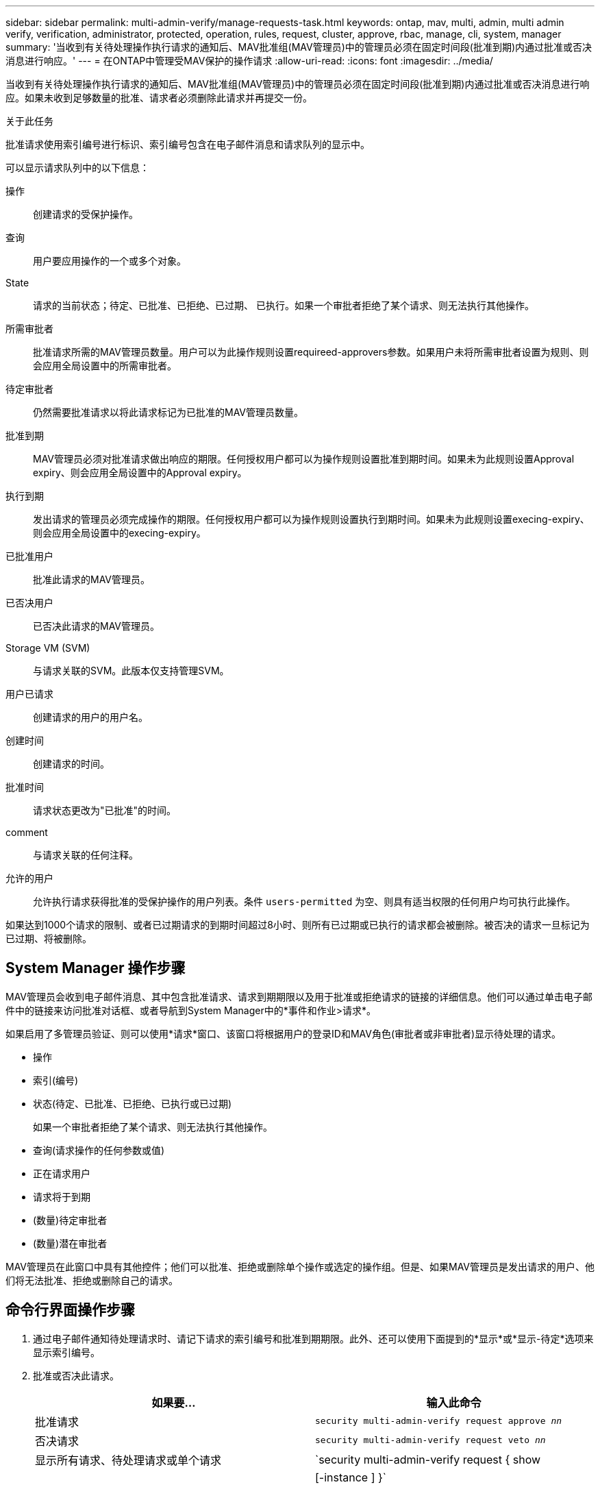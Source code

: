 ---
sidebar: sidebar 
permalink: multi-admin-verify/manage-requests-task.html 
keywords: ontap, mav, multi, admin, multi admin verify, verification, administrator, protected, operation, rules, request, cluster, approve, rbac, manage, cli, system, manager 
summary: '当收到有关待处理操作执行请求的通知后、MAV批准组(MAV管理员)中的管理员必须在固定时间段(批准到期)内通过批准或否决消息进行响应。' 
---
= 在ONTAP中管理受MAV保护的操作请求
:allow-uri-read: 
:icons: font
:imagesdir: ../media/


[role="lead"]
当收到有关待处理操作执行请求的通知后、MAV批准组(MAV管理员)中的管理员必须在固定时间段(批准到期)内通过批准或否决消息进行响应。如果未收到足够数量的批准、请求者必须删除此请求并再提交一份。

.关于此任务
批准请求使用索引编号进行标识、索引编号包含在电子邮件消息和请求队列的显示中。

可以显示请求队列中的以下信息：

操作:: 创建请求的受保护操作。
查询:: 用户要应用操作的一个或多个对象。
State:: 请求的当前状态；待定、已批准、已拒绝、已过期、 已执行。如果一个审批者拒绝了某个请求、则无法执行其他操作。
所需审批者:: 批准请求所需的MAV管理员数量。用户可以为此操作规则设置requireed-approvers参数。如果用户未将所需审批者设置为规则、则会应用全局设置中的所需审批者。
待定审批者:: 仍然需要批准请求以将此请求标记为已批准的MAV管理员数量。
批准到期:: MAV管理员必须对批准请求做出响应的期限。任何授权用户都可以为操作规则设置批准到期时间。如果未为此规则设置Approval expiry、则会应用全局设置中的Approval expiry。
执行到期:: 发出请求的管理员必须完成操作的期限。任何授权用户都可以为操作规则设置执行到期时间。如果未为此规则设置execing-expiry、则会应用全局设置中的execing-expiry。
已批准用户:: 批准此请求的MAV管理员。
已否决用户:: 已否决此请求的MAV管理员。
Storage VM (SVM):: 与请求关联的SVM。此版本仅支持管理SVM。
用户已请求:: 创建请求的用户的用户名。
创建时间:: 创建请求的时间。
批准时间:: 请求状态更改为"已批准"的时间。
comment:: 与请求关联的任何注释。
允许的用户:: 允许执行请求获得批准的受保护操作的用户列表。条件 `users-permitted` 为空、则具有适当权限的任何用户均可执行此操作。


如果达到1000个请求的限制、或者已过期请求的到期时间超过8小时、则所有已过期或已执行的请求都会被删除。被否决的请求一旦标记为已过期、将被删除。



== System Manager 操作步骤

MAV管理员会收到电子邮件消息、其中包含批准请求、请求到期期限以及用于批准或拒绝请求的链接的详细信息。他们可以通过单击电子邮件中的链接来访问批准对话框、或者导航到System Manager中的*事件和作业>请求*。

如果启用了多管理员验证、则可以使用*请求*窗口、该窗口将根据用户的登录ID和MAV角色(审批者或非审批者)显示待处理的请求。

* 操作
* 索引(编号)
* 状态(待定、已批准、已拒绝、已执行或已过期)
+
如果一个审批者拒绝了某个请求、则无法执行其他操作。

* 查询(请求操作的任何参数或值)
* 正在请求用户
* 请求将于到期
* (数量)待定审批者
* (数量)潜在审批者


MAV管理员在此窗口中具有其他控件；他们可以批准、拒绝或删除单个操作或选定的操作组。但是、如果MAV管理员是发出请求的用户、他们将无法批准、拒绝或删除自己的请求。



== 命令行界面操作步骤

. 通过电子邮件通知待处理请求时、请记下请求的索引编号和批准到期期限。此外、还可以使用下面提到的*显示*或*显示-待定*选项来显示索引编号。
. 批准或否决此请求。
+
[cols="50,50"]
|===
| 如果要… | 输入此命令 


 a| 
批准请求
 a| 
`security multi-admin-verify request approve _nn_`



 a| 
否决请求
 a| 
`security multi-admin-verify request veto _nn_`



 a| 
显示所有请求、待处理请求或单个请求
 a| 
`security multi-admin-verify request { show | show-pending } [_nn_]
{ -fields _field1_[,_field2_...] |  [-instance ]  }`

您可以显示队列中的所有请求、也可以仅显示待处理的请求。如果输入索引编号、则仅显示该索引编号的信息。您可以显示有关特定字段的信息(使用 `-fields` 参数)或关于所有字段(使用 `-instance` 参数)。



 a| 
删除请求
 a| 
`security multi-admin-verify request delete _nn_`

|===


.示例
在MAV管理员收到索引编号为3的请求电子邮件后、以下顺序将批准请求、该电子邮件已获得一项批准。

[listing]
----
          cluster1::> security multi-admin-verify request show-pending
                                   Pending
Index Operation      Query State   Approvers Requestor
----- -------------- ----- ------- --------- ---------
    3 volume delete  -     pending 1         julia


cluster-1::> security multi-admin-verify request approve 3

cluster-1::> security multi-admin-verify request show 3

     Request Index: 3
         Operation: volume delete
             Query: -
             State: approved
Required Approvers: 2
 Pending Approvers: 0
   Approval Expiry: 2/25/2022 14:32:03
  Execution Expiry: 2/25/2022 14:35:36
         Approvals: mav-admin2
       User Vetoed: -
           Vserver: cluster-1
    User Requested: julia
      Time Created: 2/25/2022 13:32:03
     Time Approved: 2/25/2022 13:35:36
           Comment: -
   Users Permitted: -
----
.示例
在MAV管理员收到索引编号为3的请求电子邮件后、以下顺序将否决此请求、此电子邮件已获得一项批准。

[listing]
----
      cluster1::> security multi-admin-verify request show-pending
                                   Pending
Index Operation      Query State   Approvers Requestor
----- -------------- ----- ------- --------- ---------
    3 volume delete  -     pending 1         pavan


cluster-1::> security multi-admin-verify request veto 3

cluster-1::> security multi-admin-verify request show 3

     Request Index: 3
         Operation: volume delete
             Query: -
             State: vetoed
Required Approvers: 2
 Pending Approvers: 0
   Approval Expiry: 2/25/2022 14:32:03
  Execution Expiry: 2/25/2022 14:35:36
         Approvals: mav-admin1
       User Vetoed: mav-admin2
           Vserver: cluster-1
    User Requested: pavan
      Time Created: 2/25/2022 13:32:03
     Time Approved: 2/25/2022 13:35:36
           Comment: -
   Users Permitted: -
----